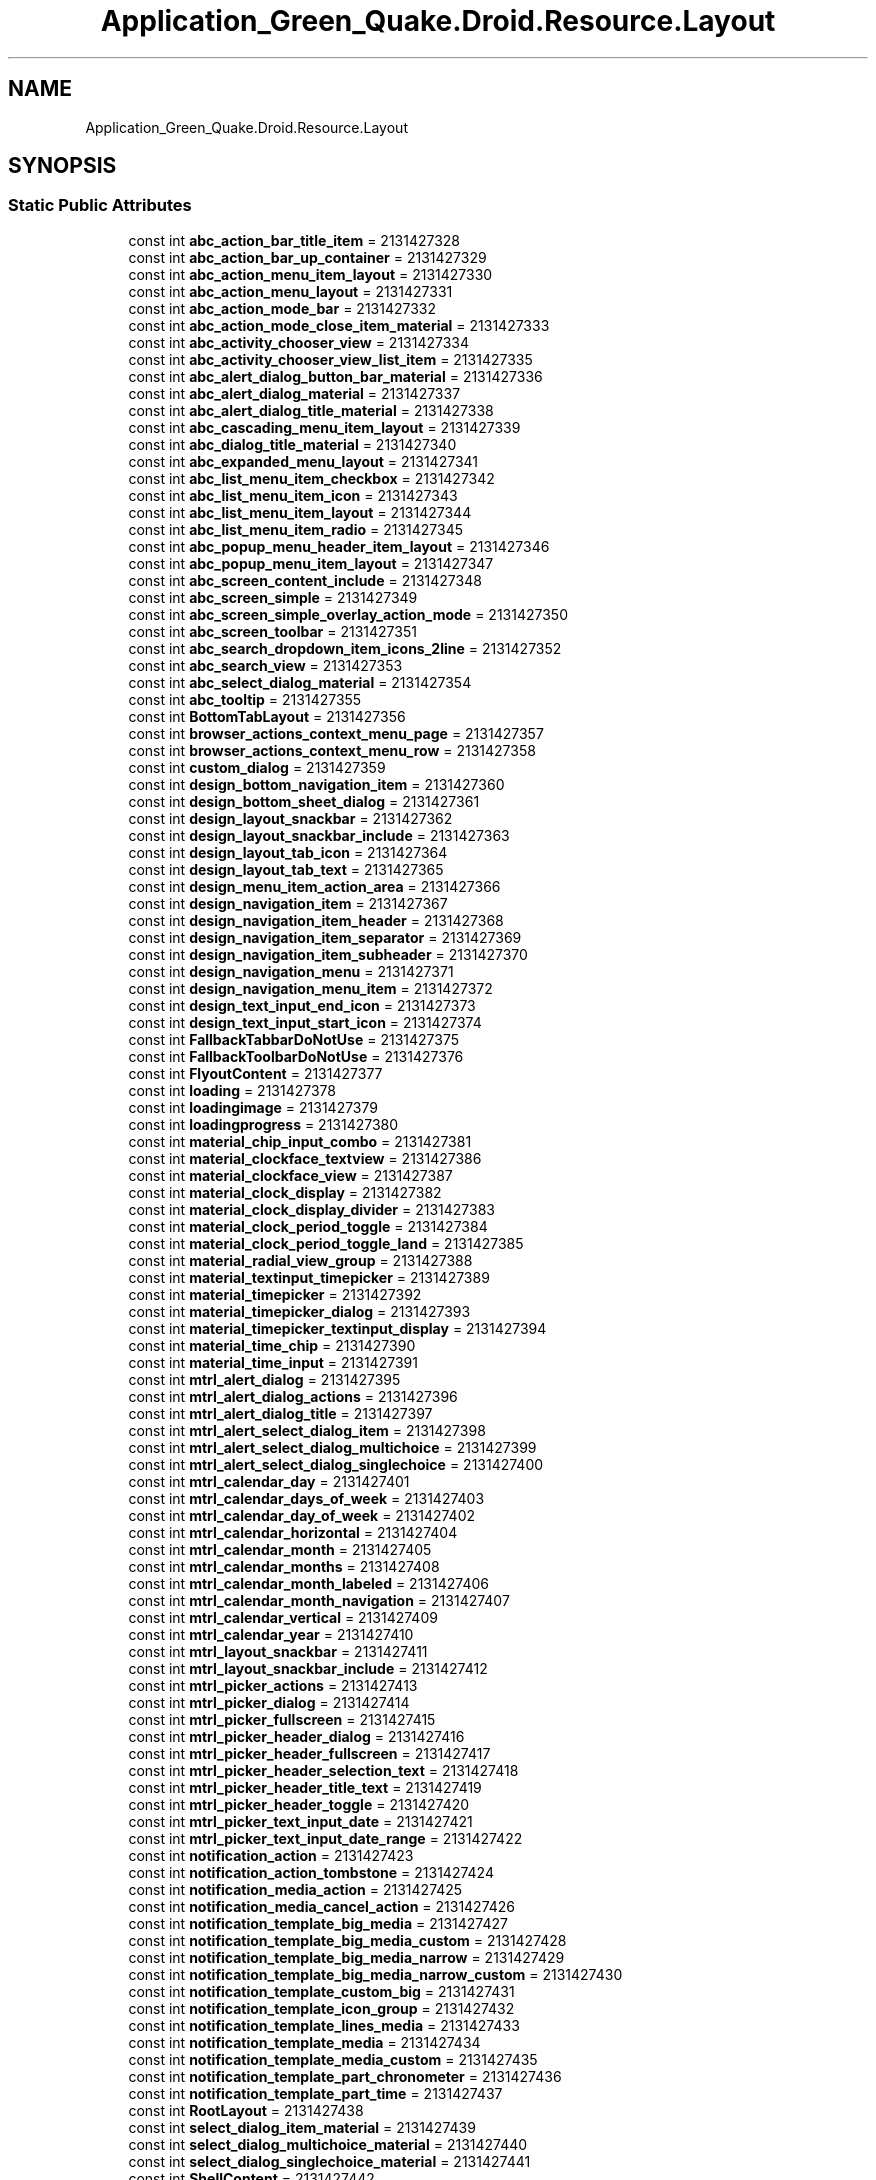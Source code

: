 .TH "Application_Green_Quake.Droid.Resource.Layout" 3 "Thu Apr 29 2021" "Version 1.0" "Green Quake" \" -*- nroff -*-
.ad l
.nh
.SH NAME
Application_Green_Quake.Droid.Resource.Layout
.SH SYNOPSIS
.br
.PP
.SS "Static Public Attributes"

.in +1c
.ti -1c
.RI "const int \fBabc_action_bar_title_item\fP = 2131427328"
.br
.ti -1c
.RI "const int \fBabc_action_bar_up_container\fP = 2131427329"
.br
.ti -1c
.RI "const int \fBabc_action_menu_item_layout\fP = 2131427330"
.br
.ti -1c
.RI "const int \fBabc_action_menu_layout\fP = 2131427331"
.br
.ti -1c
.RI "const int \fBabc_action_mode_bar\fP = 2131427332"
.br
.ti -1c
.RI "const int \fBabc_action_mode_close_item_material\fP = 2131427333"
.br
.ti -1c
.RI "const int \fBabc_activity_chooser_view\fP = 2131427334"
.br
.ti -1c
.RI "const int \fBabc_activity_chooser_view_list_item\fP = 2131427335"
.br
.ti -1c
.RI "const int \fBabc_alert_dialog_button_bar_material\fP = 2131427336"
.br
.ti -1c
.RI "const int \fBabc_alert_dialog_material\fP = 2131427337"
.br
.ti -1c
.RI "const int \fBabc_alert_dialog_title_material\fP = 2131427338"
.br
.ti -1c
.RI "const int \fBabc_cascading_menu_item_layout\fP = 2131427339"
.br
.ti -1c
.RI "const int \fBabc_dialog_title_material\fP = 2131427340"
.br
.ti -1c
.RI "const int \fBabc_expanded_menu_layout\fP = 2131427341"
.br
.ti -1c
.RI "const int \fBabc_list_menu_item_checkbox\fP = 2131427342"
.br
.ti -1c
.RI "const int \fBabc_list_menu_item_icon\fP = 2131427343"
.br
.ti -1c
.RI "const int \fBabc_list_menu_item_layout\fP = 2131427344"
.br
.ti -1c
.RI "const int \fBabc_list_menu_item_radio\fP = 2131427345"
.br
.ti -1c
.RI "const int \fBabc_popup_menu_header_item_layout\fP = 2131427346"
.br
.ti -1c
.RI "const int \fBabc_popup_menu_item_layout\fP = 2131427347"
.br
.ti -1c
.RI "const int \fBabc_screen_content_include\fP = 2131427348"
.br
.ti -1c
.RI "const int \fBabc_screen_simple\fP = 2131427349"
.br
.ti -1c
.RI "const int \fBabc_screen_simple_overlay_action_mode\fP = 2131427350"
.br
.ti -1c
.RI "const int \fBabc_screen_toolbar\fP = 2131427351"
.br
.ti -1c
.RI "const int \fBabc_search_dropdown_item_icons_2line\fP = 2131427352"
.br
.ti -1c
.RI "const int \fBabc_search_view\fP = 2131427353"
.br
.ti -1c
.RI "const int \fBabc_select_dialog_material\fP = 2131427354"
.br
.ti -1c
.RI "const int \fBabc_tooltip\fP = 2131427355"
.br
.ti -1c
.RI "const int \fBBottomTabLayout\fP = 2131427356"
.br
.ti -1c
.RI "const int \fBbrowser_actions_context_menu_page\fP = 2131427357"
.br
.ti -1c
.RI "const int \fBbrowser_actions_context_menu_row\fP = 2131427358"
.br
.ti -1c
.RI "const int \fBcustom_dialog\fP = 2131427359"
.br
.ti -1c
.RI "const int \fBdesign_bottom_navigation_item\fP = 2131427360"
.br
.ti -1c
.RI "const int \fBdesign_bottom_sheet_dialog\fP = 2131427361"
.br
.ti -1c
.RI "const int \fBdesign_layout_snackbar\fP = 2131427362"
.br
.ti -1c
.RI "const int \fBdesign_layout_snackbar_include\fP = 2131427363"
.br
.ti -1c
.RI "const int \fBdesign_layout_tab_icon\fP = 2131427364"
.br
.ti -1c
.RI "const int \fBdesign_layout_tab_text\fP = 2131427365"
.br
.ti -1c
.RI "const int \fBdesign_menu_item_action_area\fP = 2131427366"
.br
.ti -1c
.RI "const int \fBdesign_navigation_item\fP = 2131427367"
.br
.ti -1c
.RI "const int \fBdesign_navigation_item_header\fP = 2131427368"
.br
.ti -1c
.RI "const int \fBdesign_navigation_item_separator\fP = 2131427369"
.br
.ti -1c
.RI "const int \fBdesign_navigation_item_subheader\fP = 2131427370"
.br
.ti -1c
.RI "const int \fBdesign_navigation_menu\fP = 2131427371"
.br
.ti -1c
.RI "const int \fBdesign_navigation_menu_item\fP = 2131427372"
.br
.ti -1c
.RI "const int \fBdesign_text_input_end_icon\fP = 2131427373"
.br
.ti -1c
.RI "const int \fBdesign_text_input_start_icon\fP = 2131427374"
.br
.ti -1c
.RI "const int \fBFallbackTabbarDoNotUse\fP = 2131427375"
.br
.ti -1c
.RI "const int \fBFallbackToolbarDoNotUse\fP = 2131427376"
.br
.ti -1c
.RI "const int \fBFlyoutContent\fP = 2131427377"
.br
.ti -1c
.RI "const int \fBloading\fP = 2131427378"
.br
.ti -1c
.RI "const int \fBloadingimage\fP = 2131427379"
.br
.ti -1c
.RI "const int \fBloadingprogress\fP = 2131427380"
.br
.ti -1c
.RI "const int \fBmaterial_chip_input_combo\fP = 2131427381"
.br
.ti -1c
.RI "const int \fBmaterial_clockface_textview\fP = 2131427386"
.br
.ti -1c
.RI "const int \fBmaterial_clockface_view\fP = 2131427387"
.br
.ti -1c
.RI "const int \fBmaterial_clock_display\fP = 2131427382"
.br
.ti -1c
.RI "const int \fBmaterial_clock_display_divider\fP = 2131427383"
.br
.ti -1c
.RI "const int \fBmaterial_clock_period_toggle\fP = 2131427384"
.br
.ti -1c
.RI "const int \fBmaterial_clock_period_toggle_land\fP = 2131427385"
.br
.ti -1c
.RI "const int \fBmaterial_radial_view_group\fP = 2131427388"
.br
.ti -1c
.RI "const int \fBmaterial_textinput_timepicker\fP = 2131427389"
.br
.ti -1c
.RI "const int \fBmaterial_timepicker\fP = 2131427392"
.br
.ti -1c
.RI "const int \fBmaterial_timepicker_dialog\fP = 2131427393"
.br
.ti -1c
.RI "const int \fBmaterial_timepicker_textinput_display\fP = 2131427394"
.br
.ti -1c
.RI "const int \fBmaterial_time_chip\fP = 2131427390"
.br
.ti -1c
.RI "const int \fBmaterial_time_input\fP = 2131427391"
.br
.ti -1c
.RI "const int \fBmtrl_alert_dialog\fP = 2131427395"
.br
.ti -1c
.RI "const int \fBmtrl_alert_dialog_actions\fP = 2131427396"
.br
.ti -1c
.RI "const int \fBmtrl_alert_dialog_title\fP = 2131427397"
.br
.ti -1c
.RI "const int \fBmtrl_alert_select_dialog_item\fP = 2131427398"
.br
.ti -1c
.RI "const int \fBmtrl_alert_select_dialog_multichoice\fP = 2131427399"
.br
.ti -1c
.RI "const int \fBmtrl_alert_select_dialog_singlechoice\fP = 2131427400"
.br
.ti -1c
.RI "const int \fBmtrl_calendar_day\fP = 2131427401"
.br
.ti -1c
.RI "const int \fBmtrl_calendar_days_of_week\fP = 2131427403"
.br
.ti -1c
.RI "const int \fBmtrl_calendar_day_of_week\fP = 2131427402"
.br
.ti -1c
.RI "const int \fBmtrl_calendar_horizontal\fP = 2131427404"
.br
.ti -1c
.RI "const int \fBmtrl_calendar_month\fP = 2131427405"
.br
.ti -1c
.RI "const int \fBmtrl_calendar_months\fP = 2131427408"
.br
.ti -1c
.RI "const int \fBmtrl_calendar_month_labeled\fP = 2131427406"
.br
.ti -1c
.RI "const int \fBmtrl_calendar_month_navigation\fP = 2131427407"
.br
.ti -1c
.RI "const int \fBmtrl_calendar_vertical\fP = 2131427409"
.br
.ti -1c
.RI "const int \fBmtrl_calendar_year\fP = 2131427410"
.br
.ti -1c
.RI "const int \fBmtrl_layout_snackbar\fP = 2131427411"
.br
.ti -1c
.RI "const int \fBmtrl_layout_snackbar_include\fP = 2131427412"
.br
.ti -1c
.RI "const int \fBmtrl_picker_actions\fP = 2131427413"
.br
.ti -1c
.RI "const int \fBmtrl_picker_dialog\fP = 2131427414"
.br
.ti -1c
.RI "const int \fBmtrl_picker_fullscreen\fP = 2131427415"
.br
.ti -1c
.RI "const int \fBmtrl_picker_header_dialog\fP = 2131427416"
.br
.ti -1c
.RI "const int \fBmtrl_picker_header_fullscreen\fP = 2131427417"
.br
.ti -1c
.RI "const int \fBmtrl_picker_header_selection_text\fP = 2131427418"
.br
.ti -1c
.RI "const int \fBmtrl_picker_header_title_text\fP = 2131427419"
.br
.ti -1c
.RI "const int \fBmtrl_picker_header_toggle\fP = 2131427420"
.br
.ti -1c
.RI "const int \fBmtrl_picker_text_input_date\fP = 2131427421"
.br
.ti -1c
.RI "const int \fBmtrl_picker_text_input_date_range\fP = 2131427422"
.br
.ti -1c
.RI "const int \fBnotification_action\fP = 2131427423"
.br
.ti -1c
.RI "const int \fBnotification_action_tombstone\fP = 2131427424"
.br
.ti -1c
.RI "const int \fBnotification_media_action\fP = 2131427425"
.br
.ti -1c
.RI "const int \fBnotification_media_cancel_action\fP = 2131427426"
.br
.ti -1c
.RI "const int \fBnotification_template_big_media\fP = 2131427427"
.br
.ti -1c
.RI "const int \fBnotification_template_big_media_custom\fP = 2131427428"
.br
.ti -1c
.RI "const int \fBnotification_template_big_media_narrow\fP = 2131427429"
.br
.ti -1c
.RI "const int \fBnotification_template_big_media_narrow_custom\fP = 2131427430"
.br
.ti -1c
.RI "const int \fBnotification_template_custom_big\fP = 2131427431"
.br
.ti -1c
.RI "const int \fBnotification_template_icon_group\fP = 2131427432"
.br
.ti -1c
.RI "const int \fBnotification_template_lines_media\fP = 2131427433"
.br
.ti -1c
.RI "const int \fBnotification_template_media\fP = 2131427434"
.br
.ti -1c
.RI "const int \fBnotification_template_media_custom\fP = 2131427435"
.br
.ti -1c
.RI "const int \fBnotification_template_part_chronometer\fP = 2131427436"
.br
.ti -1c
.RI "const int \fBnotification_template_part_time\fP = 2131427437"
.br
.ti -1c
.RI "const int \fBRootLayout\fP = 2131427438"
.br
.ti -1c
.RI "const int \fBselect_dialog_item_material\fP = 2131427439"
.br
.ti -1c
.RI "const int \fBselect_dialog_multichoice_material\fP = 2131427440"
.br
.ti -1c
.RI "const int \fBselect_dialog_singlechoice_material\fP = 2131427441"
.br
.ti -1c
.RI "const int \fBShellContent\fP = 2131427442"
.br
.ti -1c
.RI "const int \fBsupport_simple_spinner_dropdown_item\fP = 2131427443"
.br
.ti -1c
.RI "const int \fBTabbar\fP = 2131427444"
.br
.ti -1c
.RI "const int \fBtest_action_chip\fP = 2131427445"
.br
.ti -1c
.RI "const int \fBtest_chip_zero_corner_radius\fP = 2131427446"
.br
.ti -1c
.RI "const int \fBtest_design_checkbox\fP = 2131427447"
.br
.ti -1c
.RI "const int \fBtest_design_radiobutton\fP = 2131427448"
.br
.ti -1c
.RI "const int \fBtest_reflow_chipgroup\fP = 2131427449"
.br
.ti -1c
.RI "const int \fBtest_toolbar\fP = 2131427450"
.br
.ti -1c
.RI "const int \fBtest_toolbar_custom_background\fP = 2131427451"
.br
.ti -1c
.RI "const int \fBtest_toolbar_elevation\fP = 2131427452"
.br
.ti -1c
.RI "const int \fBtest_toolbar_surface\fP = 2131427453"
.br
.ti -1c
.RI "const int \fBtext_view_without_line_height\fP = 2131427458"
.br
.ti -1c
.RI "const int \fBtext_view_with_line_height_from_appearance\fP = 2131427454"
.br
.ti -1c
.RI "const int \fBtext_view_with_line_height_from_layout\fP = 2131427455"
.br
.ti -1c
.RI "const int \fBtext_view_with_line_height_from_style\fP = 2131427456"
.br
.ti -1c
.RI "const int \fBtext_view_with_theme_line_height\fP = 2131427457"
.br
.ti -1c
.RI "const int \fBToolbar\fP = 2131427459"
.br
.in -1c
.SH "Detailed Description"
.PP 
Definition at line 22519 of file Resource\&.designer\&.cs\&.
.SH "Member Data Documentation"
.PP 
.SS "const int Application_Green_Quake\&.Droid\&.Resource\&.Layout\&.abc_action_bar_title_item = 2131427328\fC [static]\fP"

.PP
Definition at line 22523 of file Resource\&.designer\&.cs\&.
.SS "const int Application_Green_Quake\&.Droid\&.Resource\&.Layout\&.abc_action_bar_up_container = 2131427329\fC [static]\fP"

.PP
Definition at line 22526 of file Resource\&.designer\&.cs\&.
.SS "const int Application_Green_Quake\&.Droid\&.Resource\&.Layout\&.abc_action_menu_item_layout = 2131427330\fC [static]\fP"

.PP
Definition at line 22529 of file Resource\&.designer\&.cs\&.
.SS "const int Application_Green_Quake\&.Droid\&.Resource\&.Layout\&.abc_action_menu_layout = 2131427331\fC [static]\fP"

.PP
Definition at line 22532 of file Resource\&.designer\&.cs\&.
.SS "const int Application_Green_Quake\&.Droid\&.Resource\&.Layout\&.abc_action_mode_bar = 2131427332\fC [static]\fP"

.PP
Definition at line 22535 of file Resource\&.designer\&.cs\&.
.SS "const int Application_Green_Quake\&.Droid\&.Resource\&.Layout\&.abc_action_mode_close_item_material = 2131427333\fC [static]\fP"

.PP
Definition at line 22538 of file Resource\&.designer\&.cs\&.
.SS "const int Application_Green_Quake\&.Droid\&.Resource\&.Layout\&.abc_activity_chooser_view = 2131427334\fC [static]\fP"

.PP
Definition at line 22541 of file Resource\&.designer\&.cs\&.
.SS "const int Application_Green_Quake\&.Droid\&.Resource\&.Layout\&.abc_activity_chooser_view_list_item = 2131427335\fC [static]\fP"

.PP
Definition at line 22544 of file Resource\&.designer\&.cs\&.
.SS "const int Application_Green_Quake\&.Droid\&.Resource\&.Layout\&.abc_alert_dialog_button_bar_material = 2131427336\fC [static]\fP"

.PP
Definition at line 22547 of file Resource\&.designer\&.cs\&.
.SS "const int Application_Green_Quake\&.Droid\&.Resource\&.Layout\&.abc_alert_dialog_material = 2131427337\fC [static]\fP"

.PP
Definition at line 22550 of file Resource\&.designer\&.cs\&.
.SS "const int Application_Green_Quake\&.Droid\&.Resource\&.Layout\&.abc_alert_dialog_title_material = 2131427338\fC [static]\fP"

.PP
Definition at line 22553 of file Resource\&.designer\&.cs\&.
.SS "const int Application_Green_Quake\&.Droid\&.Resource\&.Layout\&.abc_cascading_menu_item_layout = 2131427339\fC [static]\fP"

.PP
Definition at line 22556 of file Resource\&.designer\&.cs\&.
.SS "const int Application_Green_Quake\&.Droid\&.Resource\&.Layout\&.abc_dialog_title_material = 2131427340\fC [static]\fP"

.PP
Definition at line 22559 of file Resource\&.designer\&.cs\&.
.SS "const int Application_Green_Quake\&.Droid\&.Resource\&.Layout\&.abc_expanded_menu_layout = 2131427341\fC [static]\fP"

.PP
Definition at line 22562 of file Resource\&.designer\&.cs\&.
.SS "const int Application_Green_Quake\&.Droid\&.Resource\&.Layout\&.abc_list_menu_item_checkbox = 2131427342\fC [static]\fP"

.PP
Definition at line 22565 of file Resource\&.designer\&.cs\&.
.SS "const int Application_Green_Quake\&.Droid\&.Resource\&.Layout\&.abc_list_menu_item_icon = 2131427343\fC [static]\fP"

.PP
Definition at line 22568 of file Resource\&.designer\&.cs\&.
.SS "const int Application_Green_Quake\&.Droid\&.Resource\&.Layout\&.abc_list_menu_item_layout = 2131427344\fC [static]\fP"

.PP
Definition at line 22571 of file Resource\&.designer\&.cs\&.
.SS "const int Application_Green_Quake\&.Droid\&.Resource\&.Layout\&.abc_list_menu_item_radio = 2131427345\fC [static]\fP"

.PP
Definition at line 22574 of file Resource\&.designer\&.cs\&.
.SS "const int Application_Green_Quake\&.Droid\&.Resource\&.Layout\&.abc_popup_menu_header_item_layout = 2131427346\fC [static]\fP"

.PP
Definition at line 22577 of file Resource\&.designer\&.cs\&.
.SS "const int Application_Green_Quake\&.Droid\&.Resource\&.Layout\&.abc_popup_menu_item_layout = 2131427347\fC [static]\fP"

.PP
Definition at line 22580 of file Resource\&.designer\&.cs\&.
.SS "const int Application_Green_Quake\&.Droid\&.Resource\&.Layout\&.abc_screen_content_include = 2131427348\fC [static]\fP"

.PP
Definition at line 22583 of file Resource\&.designer\&.cs\&.
.SS "const int Application_Green_Quake\&.Droid\&.Resource\&.Layout\&.abc_screen_simple = 2131427349\fC [static]\fP"

.PP
Definition at line 22586 of file Resource\&.designer\&.cs\&.
.SS "const int Application_Green_Quake\&.Droid\&.Resource\&.Layout\&.abc_screen_simple_overlay_action_mode = 2131427350\fC [static]\fP"

.PP
Definition at line 22589 of file Resource\&.designer\&.cs\&.
.SS "const int Application_Green_Quake\&.Droid\&.Resource\&.Layout\&.abc_screen_toolbar = 2131427351\fC [static]\fP"

.PP
Definition at line 22592 of file Resource\&.designer\&.cs\&.
.SS "const int Application_Green_Quake\&.Droid\&.Resource\&.Layout\&.abc_search_dropdown_item_icons_2line = 2131427352\fC [static]\fP"

.PP
Definition at line 22595 of file Resource\&.designer\&.cs\&.
.SS "const int Application_Green_Quake\&.Droid\&.Resource\&.Layout\&.abc_search_view = 2131427353\fC [static]\fP"

.PP
Definition at line 22598 of file Resource\&.designer\&.cs\&.
.SS "const int Application_Green_Quake\&.Droid\&.Resource\&.Layout\&.abc_select_dialog_material = 2131427354\fC [static]\fP"

.PP
Definition at line 22601 of file Resource\&.designer\&.cs\&.
.SS "const int Application_Green_Quake\&.Droid\&.Resource\&.Layout\&.abc_tooltip = 2131427355\fC [static]\fP"

.PP
Definition at line 22604 of file Resource\&.designer\&.cs\&.
.SS "const int Application_Green_Quake\&.Droid\&.Resource\&.Layout\&.BottomTabLayout = 2131427356\fC [static]\fP"

.PP
Definition at line 22607 of file Resource\&.designer\&.cs\&.
.SS "const int Application_Green_Quake\&.Droid\&.Resource\&.Layout\&.browser_actions_context_menu_page = 2131427357\fC [static]\fP"

.PP
Definition at line 22610 of file Resource\&.designer\&.cs\&.
.SS "const int Application_Green_Quake\&.Droid\&.Resource\&.Layout\&.browser_actions_context_menu_row = 2131427358\fC [static]\fP"

.PP
Definition at line 22613 of file Resource\&.designer\&.cs\&.
.SS "const int Application_Green_Quake\&.Droid\&.Resource\&.Layout\&.custom_dialog = 2131427359\fC [static]\fP"

.PP
Definition at line 22616 of file Resource\&.designer\&.cs\&.
.SS "const int Application_Green_Quake\&.Droid\&.Resource\&.Layout\&.design_bottom_navigation_item = 2131427360\fC [static]\fP"

.PP
Definition at line 22619 of file Resource\&.designer\&.cs\&.
.SS "const int Application_Green_Quake\&.Droid\&.Resource\&.Layout\&.design_bottom_sheet_dialog = 2131427361\fC [static]\fP"

.PP
Definition at line 22622 of file Resource\&.designer\&.cs\&.
.SS "const int Application_Green_Quake\&.Droid\&.Resource\&.Layout\&.design_layout_snackbar = 2131427362\fC [static]\fP"

.PP
Definition at line 22625 of file Resource\&.designer\&.cs\&.
.SS "const int Application_Green_Quake\&.Droid\&.Resource\&.Layout\&.design_layout_snackbar_include = 2131427363\fC [static]\fP"

.PP
Definition at line 22628 of file Resource\&.designer\&.cs\&.
.SS "const int Application_Green_Quake\&.Droid\&.Resource\&.Layout\&.design_layout_tab_icon = 2131427364\fC [static]\fP"

.PP
Definition at line 22631 of file Resource\&.designer\&.cs\&.
.SS "const int Application_Green_Quake\&.Droid\&.Resource\&.Layout\&.design_layout_tab_text = 2131427365\fC [static]\fP"

.PP
Definition at line 22634 of file Resource\&.designer\&.cs\&.
.SS "const int Application_Green_Quake\&.Droid\&.Resource\&.Layout\&.design_menu_item_action_area = 2131427366\fC [static]\fP"

.PP
Definition at line 22637 of file Resource\&.designer\&.cs\&.
.SS "const int Application_Green_Quake\&.Droid\&.Resource\&.Layout\&.design_navigation_item = 2131427367\fC [static]\fP"

.PP
Definition at line 22640 of file Resource\&.designer\&.cs\&.
.SS "const int Application_Green_Quake\&.Droid\&.Resource\&.Layout\&.design_navigation_item_header = 2131427368\fC [static]\fP"

.PP
Definition at line 22643 of file Resource\&.designer\&.cs\&.
.SS "const int Application_Green_Quake\&.Droid\&.Resource\&.Layout\&.design_navigation_item_separator = 2131427369\fC [static]\fP"

.PP
Definition at line 22646 of file Resource\&.designer\&.cs\&.
.SS "const int Application_Green_Quake\&.Droid\&.Resource\&.Layout\&.design_navigation_item_subheader = 2131427370\fC [static]\fP"

.PP
Definition at line 22649 of file Resource\&.designer\&.cs\&.
.SS "const int Application_Green_Quake\&.Droid\&.Resource\&.Layout\&.design_navigation_menu = 2131427371\fC [static]\fP"

.PP
Definition at line 22652 of file Resource\&.designer\&.cs\&.
.SS "const int Application_Green_Quake\&.Droid\&.Resource\&.Layout\&.design_navigation_menu_item = 2131427372\fC [static]\fP"

.PP
Definition at line 22655 of file Resource\&.designer\&.cs\&.
.SS "const int Application_Green_Quake\&.Droid\&.Resource\&.Layout\&.design_text_input_end_icon = 2131427373\fC [static]\fP"

.PP
Definition at line 22658 of file Resource\&.designer\&.cs\&.
.SS "const int Application_Green_Quake\&.Droid\&.Resource\&.Layout\&.design_text_input_start_icon = 2131427374\fC [static]\fP"

.PP
Definition at line 22661 of file Resource\&.designer\&.cs\&.
.SS "const int Application_Green_Quake\&.Droid\&.Resource\&.Layout\&.FallbackTabbarDoNotUse = 2131427375\fC [static]\fP"

.PP
Definition at line 22664 of file Resource\&.designer\&.cs\&.
.SS "const int Application_Green_Quake\&.Droid\&.Resource\&.Layout\&.FallbackToolbarDoNotUse = 2131427376\fC [static]\fP"

.PP
Definition at line 22667 of file Resource\&.designer\&.cs\&.
.SS "const int Application_Green_Quake\&.Droid\&.Resource\&.Layout\&.FlyoutContent = 2131427377\fC [static]\fP"

.PP
Definition at line 22670 of file Resource\&.designer\&.cs\&.
.SS "const int Application_Green_Quake\&.Droid\&.Resource\&.Layout\&.loading = 2131427378\fC [static]\fP"

.PP
Definition at line 22673 of file Resource\&.designer\&.cs\&.
.SS "const int Application_Green_Quake\&.Droid\&.Resource\&.Layout\&.loadingimage = 2131427379\fC [static]\fP"

.PP
Definition at line 22676 of file Resource\&.designer\&.cs\&.
.SS "const int Application_Green_Quake\&.Droid\&.Resource\&.Layout\&.loadingprogress = 2131427380\fC [static]\fP"

.PP
Definition at line 22679 of file Resource\&.designer\&.cs\&.
.SS "const int Application_Green_Quake\&.Droid\&.Resource\&.Layout\&.material_chip_input_combo = 2131427381\fC [static]\fP"

.PP
Definition at line 22682 of file Resource\&.designer\&.cs\&.
.SS "const int Application_Green_Quake\&.Droid\&.Resource\&.Layout\&.material_clock_display = 2131427382\fC [static]\fP"

.PP
Definition at line 22691 of file Resource\&.designer\&.cs\&.
.SS "const int Application_Green_Quake\&.Droid\&.Resource\&.Layout\&.material_clock_display_divider = 2131427383\fC [static]\fP"

.PP
Definition at line 22694 of file Resource\&.designer\&.cs\&.
.SS "const int Application_Green_Quake\&.Droid\&.Resource\&.Layout\&.material_clock_period_toggle = 2131427384\fC [static]\fP"

.PP
Definition at line 22697 of file Resource\&.designer\&.cs\&.
.SS "const int Application_Green_Quake\&.Droid\&.Resource\&.Layout\&.material_clock_period_toggle_land = 2131427385\fC [static]\fP"

.PP
Definition at line 22700 of file Resource\&.designer\&.cs\&.
.SS "const int Application_Green_Quake\&.Droid\&.Resource\&.Layout\&.material_clockface_textview = 2131427386\fC [static]\fP"

.PP
Definition at line 22685 of file Resource\&.designer\&.cs\&.
.SS "const int Application_Green_Quake\&.Droid\&.Resource\&.Layout\&.material_clockface_view = 2131427387\fC [static]\fP"

.PP
Definition at line 22688 of file Resource\&.designer\&.cs\&.
.SS "const int Application_Green_Quake\&.Droid\&.Resource\&.Layout\&.material_radial_view_group = 2131427388\fC [static]\fP"

.PP
Definition at line 22703 of file Resource\&.designer\&.cs\&.
.SS "const int Application_Green_Quake\&.Droid\&.Resource\&.Layout\&.material_textinput_timepicker = 2131427389\fC [static]\fP"

.PP
Definition at line 22706 of file Resource\&.designer\&.cs\&.
.SS "const int Application_Green_Quake\&.Droid\&.Resource\&.Layout\&.material_time_chip = 2131427390\fC [static]\fP"

.PP
Definition at line 22718 of file Resource\&.designer\&.cs\&.
.SS "const int Application_Green_Quake\&.Droid\&.Resource\&.Layout\&.material_time_input = 2131427391\fC [static]\fP"

.PP
Definition at line 22721 of file Resource\&.designer\&.cs\&.
.SS "const int Application_Green_Quake\&.Droid\&.Resource\&.Layout\&.material_timepicker = 2131427392\fC [static]\fP"

.PP
Definition at line 22709 of file Resource\&.designer\&.cs\&.
.SS "const int Application_Green_Quake\&.Droid\&.Resource\&.Layout\&.material_timepicker_dialog = 2131427393\fC [static]\fP"

.PP
Definition at line 22712 of file Resource\&.designer\&.cs\&.
.SS "const int Application_Green_Quake\&.Droid\&.Resource\&.Layout\&.material_timepicker_textinput_display = 2131427394\fC [static]\fP"

.PP
Definition at line 22715 of file Resource\&.designer\&.cs\&.
.SS "const int Application_Green_Quake\&.Droid\&.Resource\&.Layout\&.mtrl_alert_dialog = 2131427395\fC [static]\fP"

.PP
Definition at line 22724 of file Resource\&.designer\&.cs\&.
.SS "const int Application_Green_Quake\&.Droid\&.Resource\&.Layout\&.mtrl_alert_dialog_actions = 2131427396\fC [static]\fP"

.PP
Definition at line 22727 of file Resource\&.designer\&.cs\&.
.SS "const int Application_Green_Quake\&.Droid\&.Resource\&.Layout\&.mtrl_alert_dialog_title = 2131427397\fC [static]\fP"

.PP
Definition at line 22730 of file Resource\&.designer\&.cs\&.
.SS "const int Application_Green_Quake\&.Droid\&.Resource\&.Layout\&.mtrl_alert_select_dialog_item = 2131427398\fC [static]\fP"

.PP
Definition at line 22733 of file Resource\&.designer\&.cs\&.
.SS "const int Application_Green_Quake\&.Droid\&.Resource\&.Layout\&.mtrl_alert_select_dialog_multichoice = 2131427399\fC [static]\fP"

.PP
Definition at line 22736 of file Resource\&.designer\&.cs\&.
.SS "const int Application_Green_Quake\&.Droid\&.Resource\&.Layout\&.mtrl_alert_select_dialog_singlechoice = 2131427400\fC [static]\fP"

.PP
Definition at line 22739 of file Resource\&.designer\&.cs\&.
.SS "const int Application_Green_Quake\&.Droid\&.Resource\&.Layout\&.mtrl_calendar_day = 2131427401\fC [static]\fP"

.PP
Definition at line 22742 of file Resource\&.designer\&.cs\&.
.SS "const int Application_Green_Quake\&.Droid\&.Resource\&.Layout\&.mtrl_calendar_day_of_week = 2131427402\fC [static]\fP"

.PP
Definition at line 22748 of file Resource\&.designer\&.cs\&.
.SS "const int Application_Green_Quake\&.Droid\&.Resource\&.Layout\&.mtrl_calendar_days_of_week = 2131427403\fC [static]\fP"

.PP
Definition at line 22745 of file Resource\&.designer\&.cs\&.
.SS "const int Application_Green_Quake\&.Droid\&.Resource\&.Layout\&.mtrl_calendar_horizontal = 2131427404\fC [static]\fP"

.PP
Definition at line 22751 of file Resource\&.designer\&.cs\&.
.SS "const int Application_Green_Quake\&.Droid\&.Resource\&.Layout\&.mtrl_calendar_month = 2131427405\fC [static]\fP"

.PP
Definition at line 22754 of file Resource\&.designer\&.cs\&.
.SS "const int Application_Green_Quake\&.Droid\&.Resource\&.Layout\&.mtrl_calendar_month_labeled = 2131427406\fC [static]\fP"

.PP
Definition at line 22760 of file Resource\&.designer\&.cs\&.
.SS "const int Application_Green_Quake\&.Droid\&.Resource\&.Layout\&.mtrl_calendar_month_navigation = 2131427407\fC [static]\fP"

.PP
Definition at line 22763 of file Resource\&.designer\&.cs\&.
.SS "const int Application_Green_Quake\&.Droid\&.Resource\&.Layout\&.mtrl_calendar_months = 2131427408\fC [static]\fP"

.PP
Definition at line 22757 of file Resource\&.designer\&.cs\&.
.SS "const int Application_Green_Quake\&.Droid\&.Resource\&.Layout\&.mtrl_calendar_vertical = 2131427409\fC [static]\fP"

.PP
Definition at line 22766 of file Resource\&.designer\&.cs\&.
.SS "const int Application_Green_Quake\&.Droid\&.Resource\&.Layout\&.mtrl_calendar_year = 2131427410\fC [static]\fP"

.PP
Definition at line 22769 of file Resource\&.designer\&.cs\&.
.SS "const int Application_Green_Quake\&.Droid\&.Resource\&.Layout\&.mtrl_layout_snackbar = 2131427411\fC [static]\fP"

.PP
Definition at line 22772 of file Resource\&.designer\&.cs\&.
.SS "const int Application_Green_Quake\&.Droid\&.Resource\&.Layout\&.mtrl_layout_snackbar_include = 2131427412\fC [static]\fP"

.PP
Definition at line 22775 of file Resource\&.designer\&.cs\&.
.SS "const int Application_Green_Quake\&.Droid\&.Resource\&.Layout\&.mtrl_picker_actions = 2131427413\fC [static]\fP"

.PP
Definition at line 22778 of file Resource\&.designer\&.cs\&.
.SS "const int Application_Green_Quake\&.Droid\&.Resource\&.Layout\&.mtrl_picker_dialog = 2131427414\fC [static]\fP"

.PP
Definition at line 22781 of file Resource\&.designer\&.cs\&.
.SS "const int Application_Green_Quake\&.Droid\&.Resource\&.Layout\&.mtrl_picker_fullscreen = 2131427415\fC [static]\fP"

.PP
Definition at line 22784 of file Resource\&.designer\&.cs\&.
.SS "const int Application_Green_Quake\&.Droid\&.Resource\&.Layout\&.mtrl_picker_header_dialog = 2131427416\fC [static]\fP"

.PP
Definition at line 22787 of file Resource\&.designer\&.cs\&.
.SS "const int Application_Green_Quake\&.Droid\&.Resource\&.Layout\&.mtrl_picker_header_fullscreen = 2131427417\fC [static]\fP"

.PP
Definition at line 22790 of file Resource\&.designer\&.cs\&.
.SS "const int Application_Green_Quake\&.Droid\&.Resource\&.Layout\&.mtrl_picker_header_selection_text = 2131427418\fC [static]\fP"

.PP
Definition at line 22793 of file Resource\&.designer\&.cs\&.
.SS "const int Application_Green_Quake\&.Droid\&.Resource\&.Layout\&.mtrl_picker_header_title_text = 2131427419\fC [static]\fP"

.PP
Definition at line 22796 of file Resource\&.designer\&.cs\&.
.SS "const int Application_Green_Quake\&.Droid\&.Resource\&.Layout\&.mtrl_picker_header_toggle = 2131427420\fC [static]\fP"

.PP
Definition at line 22799 of file Resource\&.designer\&.cs\&.
.SS "const int Application_Green_Quake\&.Droid\&.Resource\&.Layout\&.mtrl_picker_text_input_date = 2131427421\fC [static]\fP"

.PP
Definition at line 22802 of file Resource\&.designer\&.cs\&.
.SS "const int Application_Green_Quake\&.Droid\&.Resource\&.Layout\&.mtrl_picker_text_input_date_range = 2131427422\fC [static]\fP"

.PP
Definition at line 22805 of file Resource\&.designer\&.cs\&.
.SS "const int Application_Green_Quake\&.Droid\&.Resource\&.Layout\&.notification_action = 2131427423\fC [static]\fP"

.PP
Definition at line 22808 of file Resource\&.designer\&.cs\&.
.SS "const int Application_Green_Quake\&.Droid\&.Resource\&.Layout\&.notification_action_tombstone = 2131427424\fC [static]\fP"

.PP
Definition at line 22811 of file Resource\&.designer\&.cs\&.
.SS "const int Application_Green_Quake\&.Droid\&.Resource\&.Layout\&.notification_media_action = 2131427425\fC [static]\fP"

.PP
Definition at line 22814 of file Resource\&.designer\&.cs\&.
.SS "const int Application_Green_Quake\&.Droid\&.Resource\&.Layout\&.notification_media_cancel_action = 2131427426\fC [static]\fP"

.PP
Definition at line 22817 of file Resource\&.designer\&.cs\&.
.SS "const int Application_Green_Quake\&.Droid\&.Resource\&.Layout\&.notification_template_big_media = 2131427427\fC [static]\fP"

.PP
Definition at line 22820 of file Resource\&.designer\&.cs\&.
.SS "const int Application_Green_Quake\&.Droid\&.Resource\&.Layout\&.notification_template_big_media_custom = 2131427428\fC [static]\fP"

.PP
Definition at line 22823 of file Resource\&.designer\&.cs\&.
.SS "const int Application_Green_Quake\&.Droid\&.Resource\&.Layout\&.notification_template_big_media_narrow = 2131427429\fC [static]\fP"

.PP
Definition at line 22826 of file Resource\&.designer\&.cs\&.
.SS "const int Application_Green_Quake\&.Droid\&.Resource\&.Layout\&.notification_template_big_media_narrow_custom = 2131427430\fC [static]\fP"

.PP
Definition at line 22829 of file Resource\&.designer\&.cs\&.
.SS "const int Application_Green_Quake\&.Droid\&.Resource\&.Layout\&.notification_template_custom_big = 2131427431\fC [static]\fP"

.PP
Definition at line 22832 of file Resource\&.designer\&.cs\&.
.SS "const int Application_Green_Quake\&.Droid\&.Resource\&.Layout\&.notification_template_icon_group = 2131427432\fC [static]\fP"

.PP
Definition at line 22835 of file Resource\&.designer\&.cs\&.
.SS "const int Application_Green_Quake\&.Droid\&.Resource\&.Layout\&.notification_template_lines_media = 2131427433\fC [static]\fP"

.PP
Definition at line 22838 of file Resource\&.designer\&.cs\&.
.SS "const int Application_Green_Quake\&.Droid\&.Resource\&.Layout\&.notification_template_media = 2131427434\fC [static]\fP"

.PP
Definition at line 22841 of file Resource\&.designer\&.cs\&.
.SS "const int Application_Green_Quake\&.Droid\&.Resource\&.Layout\&.notification_template_media_custom = 2131427435\fC [static]\fP"

.PP
Definition at line 22844 of file Resource\&.designer\&.cs\&.
.SS "const int Application_Green_Quake\&.Droid\&.Resource\&.Layout\&.notification_template_part_chronometer = 2131427436\fC [static]\fP"

.PP
Definition at line 22847 of file Resource\&.designer\&.cs\&.
.SS "const int Application_Green_Quake\&.Droid\&.Resource\&.Layout\&.notification_template_part_time = 2131427437\fC [static]\fP"

.PP
Definition at line 22850 of file Resource\&.designer\&.cs\&.
.SS "const int Application_Green_Quake\&.Droid\&.Resource\&.Layout\&.RootLayout = 2131427438\fC [static]\fP"

.PP
Definition at line 22853 of file Resource\&.designer\&.cs\&.
.SS "const int Application_Green_Quake\&.Droid\&.Resource\&.Layout\&.select_dialog_item_material = 2131427439\fC [static]\fP"

.PP
Definition at line 22856 of file Resource\&.designer\&.cs\&.
.SS "const int Application_Green_Quake\&.Droid\&.Resource\&.Layout\&.select_dialog_multichoice_material = 2131427440\fC [static]\fP"

.PP
Definition at line 22859 of file Resource\&.designer\&.cs\&.
.SS "const int Application_Green_Quake\&.Droid\&.Resource\&.Layout\&.select_dialog_singlechoice_material = 2131427441\fC [static]\fP"

.PP
Definition at line 22862 of file Resource\&.designer\&.cs\&.
.SS "const int Application_Green_Quake\&.Droid\&.Resource\&.Layout\&.ShellContent = 2131427442\fC [static]\fP"

.PP
Definition at line 22865 of file Resource\&.designer\&.cs\&.
.SS "const int Application_Green_Quake\&.Droid\&.Resource\&.Layout\&.support_simple_spinner_dropdown_item = 2131427443\fC [static]\fP"

.PP
Definition at line 22868 of file Resource\&.designer\&.cs\&.
.SS "const int Application_Green_Quake\&.Droid\&.Resource\&.Layout\&.Tabbar = 2131427444\fC [static]\fP"

.PP
Definition at line 22871 of file Resource\&.designer\&.cs\&.
.SS "const int Application_Green_Quake\&.Droid\&.Resource\&.Layout\&.test_action_chip = 2131427445\fC [static]\fP"

.PP
Definition at line 22874 of file Resource\&.designer\&.cs\&.
.SS "const int Application_Green_Quake\&.Droid\&.Resource\&.Layout\&.test_chip_zero_corner_radius = 2131427446\fC [static]\fP"

.PP
Definition at line 22877 of file Resource\&.designer\&.cs\&.
.SS "const int Application_Green_Quake\&.Droid\&.Resource\&.Layout\&.test_design_checkbox = 2131427447\fC [static]\fP"

.PP
Definition at line 22880 of file Resource\&.designer\&.cs\&.
.SS "const int Application_Green_Quake\&.Droid\&.Resource\&.Layout\&.test_design_radiobutton = 2131427448\fC [static]\fP"

.PP
Definition at line 22883 of file Resource\&.designer\&.cs\&.
.SS "const int Application_Green_Quake\&.Droid\&.Resource\&.Layout\&.test_reflow_chipgroup = 2131427449\fC [static]\fP"

.PP
Definition at line 22886 of file Resource\&.designer\&.cs\&.
.SS "const int Application_Green_Quake\&.Droid\&.Resource\&.Layout\&.test_toolbar = 2131427450\fC [static]\fP"

.PP
Definition at line 22889 of file Resource\&.designer\&.cs\&.
.SS "const int Application_Green_Quake\&.Droid\&.Resource\&.Layout\&.test_toolbar_custom_background = 2131427451\fC [static]\fP"

.PP
Definition at line 22892 of file Resource\&.designer\&.cs\&.
.SS "const int Application_Green_Quake\&.Droid\&.Resource\&.Layout\&.test_toolbar_elevation = 2131427452\fC [static]\fP"

.PP
Definition at line 22895 of file Resource\&.designer\&.cs\&.
.SS "const int Application_Green_Quake\&.Droid\&.Resource\&.Layout\&.test_toolbar_surface = 2131427453\fC [static]\fP"

.PP
Definition at line 22898 of file Resource\&.designer\&.cs\&.
.SS "const int Application_Green_Quake\&.Droid\&.Resource\&.Layout\&.text_view_with_line_height_from_appearance = 2131427454\fC [static]\fP"

.PP
Definition at line 22904 of file Resource\&.designer\&.cs\&.
.SS "const int Application_Green_Quake\&.Droid\&.Resource\&.Layout\&.text_view_with_line_height_from_layout = 2131427455\fC [static]\fP"

.PP
Definition at line 22907 of file Resource\&.designer\&.cs\&.
.SS "const int Application_Green_Quake\&.Droid\&.Resource\&.Layout\&.text_view_with_line_height_from_style = 2131427456\fC [static]\fP"

.PP
Definition at line 22910 of file Resource\&.designer\&.cs\&.
.SS "const int Application_Green_Quake\&.Droid\&.Resource\&.Layout\&.text_view_with_theme_line_height = 2131427457\fC [static]\fP"

.PP
Definition at line 22913 of file Resource\&.designer\&.cs\&.
.SS "const int Application_Green_Quake\&.Droid\&.Resource\&.Layout\&.text_view_without_line_height = 2131427458\fC [static]\fP"

.PP
Definition at line 22901 of file Resource\&.designer\&.cs\&.
.SS "const int Application_Green_Quake\&.Droid\&.Resource\&.Layout\&.Toolbar = 2131427459\fC [static]\fP"

.PP
Definition at line 22916 of file Resource\&.designer\&.cs\&.

.SH "Author"
.PP 
Generated automatically by Doxygen for Green Quake from the source code\&.
